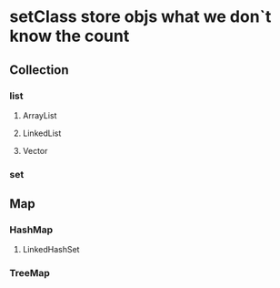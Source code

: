 * setClass store objs what we don`t know the count
** Collection
*** list
**** ArrayList
**** LinkedList
**** Vector
*** set
** Map
*** HashMap
**** LinkedHashSet
*** TreeMap
